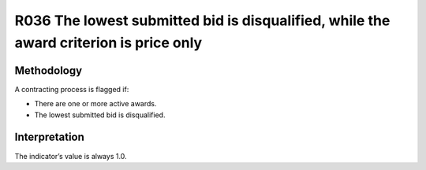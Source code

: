 R036 The lowest submitted bid is disqualified, while the award criterion is price only
======================================================================================

Methodology
-----------

A contracting process is flagged if:

-  There are one or more active awards.
-  The lowest submitted bid is disqualified.

Interpretation
--------------

The indicator’s value is always 1.0.
